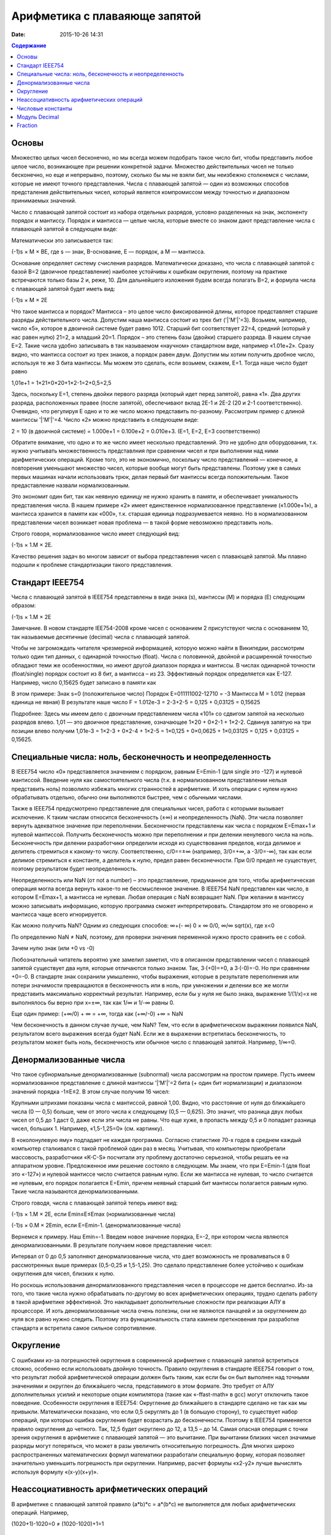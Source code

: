 Арифметика с плаваяюще запятой
##############################

:date: 2015-10-26 14:31

.. default-role:: code
.. contents:: Содержание

Основы
======

Множество целых чисел бесконечно, но мы всегда можем подобрать такое число бит, чтобы представить любое целое число, возникающее при решении конкретной задачи. Множество действительных чисел не только бесконечно, но еще и непрерывно, поэтому, сколько бы мы не взяли бит, мы неизбежно столкнемся с числами, которые не имеют точного представления. Числа с плавающей запятой — один из возможных способов предсталения действительных чисел, который является компромиссом между точностью и диапазоном принимаемых значений.

Число с плавающей запятой состоит из набора отдельных разрядов, условно разделенных на знак, экспоненту порядок и мантиссу. Порядок и мантисса — целые числа, которые вместе со знаком дают представление числа с плавающей запятой в следующем виде:

.. image:: {filename}/images/lab9/img1.gif

Математически это записывается так:

(-1)s × M × BE, где s — знак, B-основание, E — порядок, а M — мантисса.

Основание определяет систему счисления разрядов. Математически доказано, что числа с плавающей запятой с базой B=2 (двоичное представление) наиболее устойчивы к ошибкам округления, поэтому на практике встречаются только базы 2 и, реже, 10. Для дальнейшего изложения будем всегда полагать B=2, и формула числа с плавающей запятой будет иметь вид:

(-1)s × M × 2E

Что такое мантисса и порядок? Мантисса – это целое число фиксированной длины, которое представляет старшие разряды действительного числа. Допустим наша мантисса состоит из трех бит ('|'M'|'=3). Возьмем, например, число «5», которое в двоичной системе будет равно 1012. Старший бит соответствует 22=4, средний (который у нас равен нулю) 21=2, а младший 20=1. Порядок – это степень базы (двойки) старшего разряда. В нашем случае E=2. Такие числа удобно записывать в так называемом «научном» стандартном виде, например «1.01e+2». Сразу видно, что мантисса состоит из трех знаков, а порядок равен двум. 
Допустим мы хотим получить дробное число, используя те же 3 бита мантиссы. Мы можем это сделать, если возьмем, скажем, E=1. Тогда наше число будет равно 

1,01e+1 = 1×21+0×20+1×2-1=2+0,5=2,5

Здесь, поскольку E=1, степень двойки первого разряда (который идет перед запятой), равна «1». Два других разряда, расположенных правее (после запятой), обеспечивают вклад 2E-1 и 2E-2 (20 и 2-1 соответственно). Очевидно, что регулируя E одно и то же число можно представить по-разному. Рассмотрим пример с длиной мантиссы '|'M'|'=4. Число «2» можно представить в следующем виде: 

2 = 10 (в двоичной системе) = 1.000e+1 = 0.100e+2 = 0.010e+3. (E=1, E=2, E=3 соответственно)

Обратите внимание, что одно и то же число имеет несколько представлений. Это не удобно для оборудования, т.к. нужно учитывать множественность представлния при сравнении чисел и при выполнении над ними арифметических операций. Кроме того, это не экономично, поскольку число представлений — конечное, а повторения уменьшают множество чисел, которые вообще могут быть представлены. Поэтому уже в самых первых машинах начали использовать трюк, делая первый бит мантиссы всегда положительным. Такое предаставление назвали нормализованным. 

.. image:: {filename}/images/lab9/img2.gif

Это экономит один бит, так как неявную единицу не нужно хранить в памяти, и обеспечивает уникальность представления числа. В нашем примере «2» имеет единственное нормализованное представление («1.000e+1»), а мантисса хранится в памяти как «000», т.к. старшая единица подразумевается неявно. Но в нормализованном представлении чисел возникает новая проблема — в такой форме невозможно представить ноль. 

Строго говоря, нормализованное число имеет следующий вид:

(-1)s × 1.M × 2E.

Качество решения задач во многом зависит от выбора представления чисел с плавающей запятой. Мы плавно подошли к проблеме стандартизации такого представления.

Cтандарт IEEE754
================

Числа с плавающей запятой в IEEE754 представлены в виде знака (s), мантиссы (M) и порядка (E) следующим образом:

(-1)s × 1.M × 2E

Замечание. В новом стандарте IEE754-2008 кроме чисел с основанием 2 присутствуют числа с основанием 10, так называемые десятичные (decimal) числа с плавающей запятой. 

Чтобы не загромождать читателя чрезмерной информацией, которую можно найти в Википедии, рассмотрим только один тип данных, с одинарной точностью (float). Числа с половинной, двойной и расширенной точностью обладают теми же особенностями, но имеют другой диапазон порядка и мантиссы. В числах одинарной точности (float/single) порядок состоит из 8 бит, а мантисса – из 23. Эффективный порядок определяется как E-127. Например, число 0,15625 будет записано в памяти как

.. image:: {filename}/images/lab9/img3.gif

В этом примере:
Знак s=0 (положительное число)
Порядок E=011111002-12710 = -3
Мантисса M = 1.012 (первая единица не явная)
В результате наше число F = 1.012e-3 = 2-3+2-5 = 0,125 + 0,03125 = 0,15625

Подробнее: Здесь мы имеем дело с двоичным представлением числа «101» со сдвигом запятой на несколько разрядов влево. 1,01 — это двоичное представление, означающее 1×20 + 0×2-1 + 1×2-2. Сдвинув запятую на три позиции влево получим 1,01e-3 = 1×2-3 + 0×2-4 + 1×2-5 = 1×0,125 + 0×0,0625 + 1×0,03125 = 0,125 + 0,03125 = 0,15625.
 

Специальные числа: ноль, бесконечность и неопределенность
=========================================================

В IEEE754 число «0» представляется значением с порядком, равным E=Emin-1 (для single это -127) и нулевой мантиссой. Введение нуля как самостоятельного числа (т.к. в нормализованном представлении нельзя представить ноль) позволило избежать многих странностей в арифметике. И хоть операции с нулем нужно обрабатывать отдельно, обычно они выполняются быстрее, чем с обычными числами. 

Также в IEEE754 предусмотрено представление для специальных чисел, работа с которыми вызывает исключение. К таким числам относится бесконечность (±∞) и неопределенность (NaN). Эти числа позволяет вернуть адекватное значение при переполнении. Бесконечности представлены как числа с порядком E=Emax+1 и нулевой мантиссой. Получить бесконечность можно при переполнении и при делении ненулевого числа на ноль. Бесконечность при делении разработчики определили исходя из существования пределов, когда делимое и делитель стремиться к какому-то числу. Соответственно, c/0==±∞ (например, 3/0=+∞, а -3/0=-∞), так как если делимое стремиться к константе, а делитель к нулю, предел равен бесконечности. При 0/0 предел не существует, поэтому результатом будет неопределенность.

Неопределенность или NaN (от not a number) – это представление, придуманное для того, чтобы арифметическая операция могла всегда вернуть какое-то не бессмысленное значение. В IEEE754 NaN представлен как число, в котором E=Emax+1, а мантисса не нулевая. Любая операция с NaN возвращает NaN. При желании в мантиссу можно записывать информацию, которую программа сможет интерпретировать. Стандартом это не оговорено и мантисса чаще всего игнорируется. 

Как можно получить NaN? Одним из следующих способов:
∞+(- ∞)
0 × ∞
0/0, ∞/∞
sqrt(x), где x<0

По определению NaN ≠ NaN, поэтому, для проверки значения переменной нужно просто сравнить ее с собой.

Зачем нулю знак (или +0 vs -0)

Любознательный читатель вероятно уже замелил заметил, что в описанном представлении чисел с плавающей запятой существует два нуля, которые отличаются только знаком. Так, 3·(+0)=+0, а 3·(-0)=-0. Но при сравнении +0=-0. В стандарте знак сохранили умышленно, чтобы выражения, которые в результате переполнения или потери значимости превращаются в бесконечность или в ноль, при умножении и делении все же могли представить максимально корректный результат. Например, если бы у нуля не было знака, выражение 1/(1/x)=x не выполнялось бы верно при x=±∞, так как 1/∞ и 1/-∞ равны 0.

Еще один пример: 
(+∞/0) + ∞ = +∞, тогда как (+∞/-0) +∞ = NaN

Чем бесконечность в данном случае лучше, чем NaN? Тем, что если в арифметическом выражении появился NaN, результатом всего выражения всегда будет NaN. Если же в выражении встретилась бесконечность, то результатом может быть ноль, бесконечность или обычное число с плавающей запятой. Например, 1/∞=0.

Денормализованные числа
=======================

Что такое субнормальные денормализованные (subnormal) числа рассмотрим на простом примере. Пусть имеем нормализованное представление с длиной мантиссы '|'M'|'=2 бита (+ один бит нормализации) и диапазоном значений порядка -1≤E≤2. В этом случае получим 16 чисел:

.. image:: {filename}/images/lab9/img4.gif

Крупными штрихами показаны числа с мантиссой, равной 1,00. Видно, что расстояние от нуля до ближайшего числа (0 — 0,5) больше, чем от этого числа к следующему (0,5 — 0,625). Это значит, что разница двух любых чисел от 0,5 до 1 даст 0, даже если эти числа не равны. Что еще хуже, в пропасть между 0,5 и 0 попадает разница чисел, больших 1. Например, «1,5-1,25=0» (см. картинку).

В «околонулевую яму» подпадает не каждая программа. Согласно статистике 70-х годов в среднем каждый компьютер сталкивался с такой проблемой один раз в месяц. Учитывая, что компьютеры приобретали массовость, разработчики «K-C-S» посчитали эту проблему достаточно серьезной, чтобы решать ее на аппаратном уровне. Предложенное ими решение состояло в следующем. Мы знаем, что при E=Emin-1 (для float это «-127») и нулевой мантиссе число считается равным нулю. Если же мантисса не нулевая, то число считается не нулевым, его порядок полагается E=Emin, причем неявный старший бит мантиссы полагается равным нулю. Такие числа называются денормализованными.

Строго говодя, числа с плавающей запятой теперь имеют вид:

(-1)s × 1.M × 2E, если Emin≤E≤Emax (нормализованные числа)

(-1)s × 0.M × 2Emin, если E=Emin-1. (денормализованные числа)

Вернемся к примеру. Наш Emin=-1. Введем новое значение порядка, E=-2, при котором числа являются денормализованными. В результате получаем новое представление чисел:

.. image:: {filename}/images/lab9/img5.gif

Интервал от 0 до 0,5 заполняют денормализованные числа, что дает возможность не проваливаться в 0 рассмотренных выше примерах (0,5-0,25 и 1,5-1,25). Это сделало представление более устойчиво к ошибкам округления для чисел, близких к нулю. 

Но роскошь использования денормализованного представления чисел в процессоре не дается бесплатно. Из-за того, что такие числа нужно обрабатывать по-другому во всех арифметических операциях, трудно сделать работу в такой арифметике эффективной. Это накладывает дополнительные сложности при реализации АЛУ в процессоре. И хоть денормализованные числа очень полезны, они не являются панацеей и за округлением до нуля все равно нужно следить. Поэтому эта функциональность стала камнем преткновения при разработке стандарта и встретила самое сильное сопротивление. 

Округление
==========

С ошибками из-за погрешностей округления в современной арифметике с плавающей запятой встретиться сложно, особенно если использовать двойную точность. Правило округления в стандарте IEEE754 говорит о том, что результат любой арифметической операции должен быть таким, как если бы он был выполнен над точными значениями и округлен до ближайшего числа, представимого в этом формате. Это требует от АЛУ дополнительных усилий и некоторые опции компилятора (такие как «-ffast-math» в gcc) могут отключить такое поведение. Особенности округления в IEEE754:
Округление до ближайшего в стандарте сделано не так как мы привыкли. Математически показано, что если 0,5 округлять до 1 (в большую сторону), то существует набор операций, при которых ошибка округления будет возрастать до бесконечности. Поэтому в IEEE754 применяется правило округления до четного. Так, 12,5 будет округлено до 12, а 13,5 – до 14.
Самая опасная операция с точки зрения округления в арифметике с плавающей запятой — это вычитание. При вычитании близких чисел значимые разряды могут потеряться, что
может в разы увеличить относительную погрешность.
Для многих широко распространенных математических формул математики разработали специальную форму, которая позволяет значительно уменьшить погрешность при округлении. Например, расчет формулы «x2-y2» лучше вычислять используя формулу «(x-y)(x+y)».

Неассоциативность арифметических операций
=========================================

В арифметике с плавающей запятой правило (a*b)*c = a*(b*c) не выполняется для любых арифметических операций. Например,

(1020+1)-1020=0 ≠ (1020-1020)+1=1

Числовые константы
==================

Помните, что не все десятичные числа имеют двоичное представление с плавающей запятой. Например, число «0,2» будет представлено как «0,200000003» в одинарной точности. Соответственно, «0,2 + 0,2 ≈ 0,4». Абсолютная погрешность в отдельном случае может и не высока, но если использовать такую константу в цикле, можем получить накопленную погрешность.
По этой же причине деньги нельзя хранить в виде числа с плавающей запятой, т.к. в этом случае нельзя выделить значимые разряды. Если в языке программирования нет типов данных с фиксированной запятой, можно выйти из положения и хранить деньги в виде целого числа, подразумевая копейки (иногда доли копеек).

Модуль Decimal
==============

Представление денег в виде float и последующие арифметические операции с ними приводит к накопленибю ошибки. В результате либо деньги уходят в никуда либо появляются ниоткуда, бухгалтерия встаёт на уши и разработчик получает большую проблему на свою голову. Чтобы этого избежать, нужно использовать decimal — который никогда ничего не теряет. Внутри decimal представлен как знак, набор цифр и положение десятичной точки — т.е. нет никакого округления.

Использование очень простое:
>>> from decimal import Decimal
>>> Decimal("4.31")
Decimal('4.31')
>>> Decimal("4.31") + Decimal("1.10")
Decimal('5.41')

Но при этом есть некоторые тонкости:
>>> Decimal("1.10") / 3
Decimal('0.3666666666666666666666666667')

Дело в том, что помимо Decimal есть еще и Context. По умолчанию у него точность в 28 чисел в дробной части, что явно многовато для валюты. Настроим на 2 знака:

>>> from decimal import getcontext
>>> getcontext().prec = 2
>>> Decimal('1.10') / 3
Decimal('0.37')

Правила округления тоже задаются контекстом. По умолчанию это ROUND_HALF_UP — округлять вверх, если цифра пять и больше. Как в школе учили. Можно настроить и другой способ — читайте документацию. Еще можно указать, чтобы при разных ситуациях (потеря точности или бесконечность в результате, например) генерировалось исключение а не происходило округление. Кому надо — пусть изучает эту самую документацию, ключевое слово trap.

Вернемся к наиболее распространенным задачам.

Что делать, если часть вычислений нужно проводить с точностью «до копеек», а некоторые (например, то же сведение баланса и подсчет налогов) — до сотых долей копеек?

Наиболее практичный способ — создание своего контекста и применение его в with statement:

>>> from decimal import Context, localcontext
>>> with localcontext(Context(4)):
...     print(repr(Decimal("1.10") / 3))
Decimal('0.3667')
Округление:

>>> Decimal('1.12').quantize(Decimal('0.1'))
Decimal('1.1')
>>> Decimal('1.16').quantize(Decimal('0.1'))
Decimal('1.2')
Внимание! Округлять можно только до той максимальной точности, которая позволена текущим контекстом. Сейчас у нас глобальный контекст имеет точность 2.

>>> getcontext().prec = 2
>>> Decimal('1.10').quantize(Decimal('0.000001'))
Traceback (most recent call last):
...
decimal.InvalidOperation: quantize result has too many digits for current contex

Fraction
========

Предназначен для работы с обыкновенными дробями. В школе все учили дроби: «одна треть плюс одна треть равно две трети». Не все обыкновенные дроби имеют точное конечное представление, укладывающееся в границы float.

Пример:

>>> 7/71*71 == 7
False

А теперь с fraction:

>>> from fractions import Fraction
>>> Fraction(7, 71) * 71 == 7
True

Модуль fractions предоставляет поддержку рациональных чисел.

class fractions.Fraction(numerator=0, denominator=1)

class fractions.Fraction(other_fraction)

class fractions.Fraction(float)

class fractions.Fraction(decimal)

class fractions.Fraction(string)

Класс, представляющий собой рациональные числа. Экземпляр класса можно создать из пары чисел (числитель, знаменатель), из другого рационального числа, числа с плавающей точкой, числа типа decimal.Decimal, и из строки, представляющей собой число.

>>> from fractions import Fraction
>>> Fraction(1, 3)
Fraction(1, 3)
>>> Fraction(2, 6)
Fraction(1, 3)
>>> Fraction(100)
Fraction(100, 1)
>>> Fraction()
Fraction(0, 1)
>>> Fraction('3/7')
Fraction(3, 7)
>>> Fraction(' 3/7 ')
Fraction(3, 7)
>>> Fraction('3.1415')
Fraction(6283, 2000)
>>> Fraction(3.1415)
Fraction(7074029114692207, 2251799813685248)
Необходимо заметить, что, поскольку числа с плавающей точкой не совсем точны, получающееся рациональное число может отличаться от того, что мы хотим получить. Можете поделить столбиком 7074029114692207 на 2251799813685248 и убедиться :)

Рациональные числа можно, как int и float, складывать, умножать, делить...

>>>
>>> from fractions import Fraction
>>> a = Fraction(1, 7)
>>> b = Fraction(1, 3)
>>> a + b
Fraction(10, 21)
>>> a - b
Fraction(-4, 21)
>>> a * b
Fraction(1, 21)
>>> a / b
Fraction(3, 7)
>>> a % b
Fraction(1, 7)
>>> b % a
Fraction(1, 21)
>>> a ** b
0.5227579585747102
>>> abs(a - b)
Fraction(4, 21)
Fraction.limit_denominator(max_denominator=1000000) - ближайшее рациональное число со знаменателем не больше данного.

>>>
>>> from fractions import Fraction
>>> a = Fraction(3.1415)
>>> a
Fraction(7074029114692207, 2251799813685248)
>>> a.limit_denominator()
Fraction(6283, 2000)

Также, помимо класса рациональных чисел, модуль fractions предоставляет функцию для нахождения наибольшего общего делителя.

fractions.gcd(a, b) - наибольший общий делитель чисел a и b.

>>>
>>> from fractions import gcd
>>> gcd(1, 5)
1
>>> gcd(1000, 3)
1
>>> gcd(4, 6)
2
>>> gcd(0, 2)
2
>>> gcd(0, 0)
0




